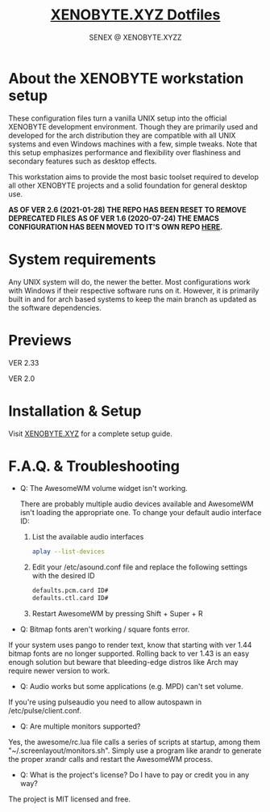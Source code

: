 #+Title: [[https://xenobyte.xyz/projects/?nav=dotfiles][XENOBYTE.XYZ Dotfiles]]
#+Author: SENEX @ XENOBYTE.XYZZ


* About the XENOBYTE workstation setup
These configuration files turn a vanilla UNIX setup into the official XENOBYTE development environment.
Though they are primarily used and developed for the arch distribution they are compatible with all UNIX systems and even Windows machines with a few, simple tweaks. Note that this setup emphasizes performance and flexibility over flashiness and secondary features such as desktop effects.

This workstation aims to provide the most basic toolset required to develop all other XENOBYTE projects and a solid foundation for general desktop use. 


*AS OF VER 2.6 (2021-01-28) THE REPO HAS BEEN RESET TO REMOVE DEPRECATED FILES*
*AS OF VER 1.6 (2020-07-24) THE EMACS CONFIGURATION HAS BEEN MOVED TO IT'S OWN REPO [[https://xenobyte.xyz/projects/?nav=hexmacs][HERE]].*


* System requirements

Any UNIX system will do, the newer the better. Most configurations work with Windows if their respective software runs on it. However, it is primarily built in and for arch based systems to keep the main branch as updated as the software dependencies.


* Previews
  VER 2.33
  #+html: <p align="center"><img src="https://i.imgur.com/xuDG0tx.jpg" style="max-width: 720px;"/></p>

  VER 2.0
  #+html: <p align="center"><img src="https://i.imgur.com/LXxXJkB.jpg" style="max-width: 720px;"/></p>

* Installation & Setup
  Visit [[https://xenobyte.xyz/projects/?nav=dotfiles#installation][XENOBYTE.XYZ]] for a complete setup guide.

* F.A.Q. & Troubleshooting
  - Q: The AwesomeWM volume widget isn't working.

    There are probably multiple audio devices available and AwesomeWM isn't loading the appropriate one. To change your default audio interface ID:

    1. List the available audio interfaces
       #+BEGIN_SRC bash
       aplay --list-devices
       #+END_SRC

    2. Edit your /etc/asound.conf file and replace the following settings with the desired ID
       #+BEGIN_SRC bash
       defaults.pcm.card ID#
       defaults.ctl.card ID#
       #+END_SRC

    3. Restart AwesomeWM by pressing Shift + Super + R


  - Q: Bitmap fonts aren't working / square fonts error.


    If your system uses pango to render text, know that starting with ver 1.44 bitmap fonts are no longer supported. Rolling back to ver 1.43 is an easy enough solution but beware that bleeding-edge distros like Arch may require newer version to work.


  - Q: Audio works but some applications (e.g. MPD) can't set volume.


    If you're using pulseaudio you need to allow autospawn in /etc/pulse/client.conf.


  - Q: Are multiple monitors supported?


    Yes, the awesome/rc.lua file calls a series of scripts at startup, among them "~/.screenlayout/monitors.sh". Simply use a program like arandr to generate the proper xrandr calls and restart the AwesomeWM process.


  - Q: What is the project's license? Do I have to pay or credit you in any way?


    The project is MIT licensed and free. 
